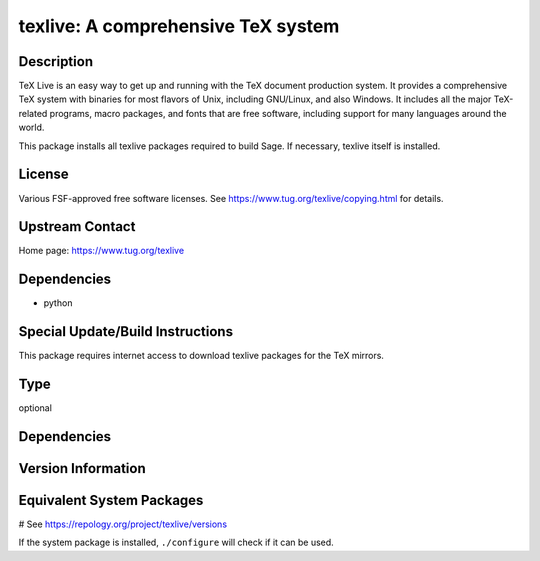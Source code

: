 .. _spkg_texlive:

texlive: A comprehensive TeX system
===================================

Description
-----------

TeX Live is an easy way to get up and running with the TeX document
production system. It provides a comprehensive TeX system with binaries
for most flavors of Unix, including GNU/Linux, and also Windows. It
includes all the major TeX-related programs, macro packages, and fonts
that are free software, including support for many languages around the
world.

This package installs all texlive packages required to build Sage. If
necessary, texlive itself is installed.

License
-------

Various FSF-approved free software licenses. See
https://www.tug.org/texlive/copying.html for details.


Upstream Contact
----------------

Home page: https://www.tug.org/texlive

Dependencies
------------

-  python


Special Update/Build Instructions
---------------------------------

This package requires internet access to download texlive packages for
the TeX mirrors.


Type
----

optional


Dependencies
------------



Version Information
-------------------



Equivalent System Packages
--------------------------

.. tab:: Alpine:

   .. CODE-BLOCK:: bash

       $ apk add texlive

.. tab:: Arch Linux:

   .. CODE-BLOCK:: bash

       $ sudo pacman -S texlive-core texlive-latexextra texlive-langjapanese \
             texlive-langcyrillic texlive-langchinese

.. tab:: Debian/Ubuntu:

   .. CODE-BLOCK:: bash

       $ sudo apt-get install texlive-latex-extra texlive-xetex latexmk dvipng \
             tex-gyre texlive-fonts-recommended texlive-lang-cyrillic \
             texlive-lang-english texlive-lang-european texlive-lang-french \
             texlive-lang-german texlive-lang-italian texlive-lang-japanese \
             texlive-lang-polish texlive-lang-portuguese texlive-lang-spanish \
             texlive-lang-chinese

.. tab:: Fedora/Redhat/CentOS:

   .. CODE-BLOCK:: bash

       $ sudo dnf install latexmk texlive texlive-collection-latexextra \
             texlive-collection-langcyrillic texlive-collection-langeuropean \
             texlive-collection-langfrench texlive-collection-langgerman \
             texlive-collection-langitalian texlive-collection-langjapanese \
             texlive-collection-langpolish texlive-collection-langportuguese \
             texlive-collection-langspanish texlive-collection-langcjk

.. tab:: Gentoo Linux:

   .. CODE-BLOCK:: bash

       $ sudo emerge dev-tex/latexmk app-text/texlive app-text/dvipng \
             dev-texlive/texlive-langcjk dev-texlive/texlive-langcyrillic \
             dev-texlive/texlive-langenglish dev-texlive/texlive-langeuropean \
             dev-texlive/texlive-langfrench dev-texlive/texlive-langgerman \
             dev-texlive/texlive-langitalian dev-texlive/texlive-langjapanese \
             dev-texlive/texlive-langportuguese \
             dev-texlive/texlive-langspanish dev-texlive/texlive-latexextra \
             dev-texlive/texlive-latexrecommended \
             dev-texlive/texlive-mathscience dev-texlive/texlive-langchinese

.. tab:: MacPorts:

   .. CODE-BLOCK:: bash

       $ sudo port install texlive

.. tab:: mingw-w64:

   .. CODE-BLOCK:: bash

       $ sudo pacman -S \$\{MINGW_PACKAGE_PREFIX\}-texlive-full

.. tab:: openSUSE:

   .. CODE-BLOCK:: bash

       $ sudo zypper install texlive

.. tab:: Slackware:

   .. CODE-BLOCK:: bash

       $ sudo slackpkg install texlive

.. tab:: Void Linux:

   .. CODE-BLOCK:: bash

       $ sudo xbps-install texlive

# See https://repology.org/project/texlive/versions

If the system package is installed, ``./configure`` will check if it can be used.
